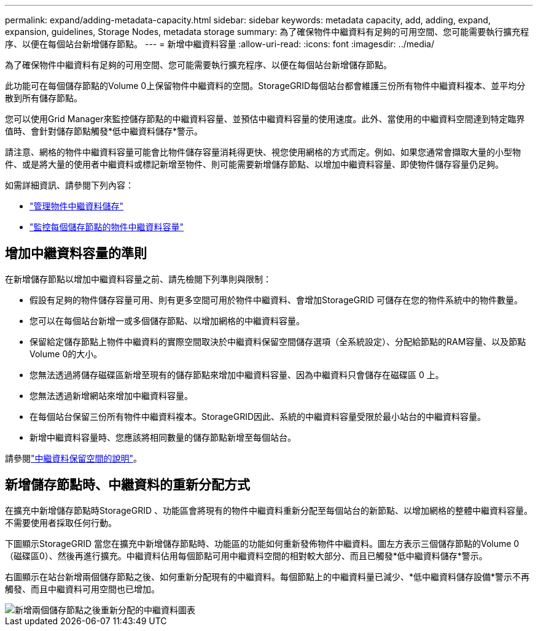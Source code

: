 ---
permalink: expand/adding-metadata-capacity.html 
sidebar: sidebar 
keywords: metadata capacity, add, adding, expand, expansion, guidelines, Storage Nodes, metadata storage 
summary: 為了確保物件中繼資料有足夠的可用空間、您可能需要執行擴充程序、以便在每個站台新增儲存節點。 
---
= 新增中繼資料容量
:allow-uri-read: 
:icons: font
:imagesdir: ../media/


[role="lead"]
為了確保物件中繼資料有足夠的可用空間、您可能需要執行擴充程序、以便在每個站台新增儲存節點。

此功能可在每個儲存節點的Volume 0上保留物件中繼資料的空間。StorageGRID每個站台都會維護三份所有物件中繼資料複本、並平均分散到所有儲存節點。

您可以使用Grid Manager來監控儲存節點的中繼資料容量、並預估中繼資料容量的使用速度。此外、當使用的中繼資料空間達到特定臨界值時、會針對儲存節點觸發*低中繼資料儲存*警示。

請注意、網格的物件中繼資料容量可能會比物件儲存容量消耗得更快、視您使用網格的方式而定。例如、如果您通常會擷取大量的小型物件、或是將大量的使用者中繼資料或標記新增至物件、則可能需要新增儲存節點、以增加中繼資料容量、即使物件儲存容量仍足夠。

如需詳細資訊、請參閱下列內容：

* link:../admin/managing-object-metadata-storage.html["管理物件中繼資料儲存"]
* link:../monitor/monitoring-storage-capacity.html#monitor-object-metadata-capacity-for-each-storage-node["監控每個儲存節點的物件中繼資料容量"]




== 增加中繼資料容量的準則

在新增儲存節點以增加中繼資料容量之前、請先檢閱下列準則與限制：

* 假設有足夠的物件儲存容量可用、則有更多空間可用於物件中繼資料、會增加StorageGRID 可儲存在您的物件系統中的物件數量。
* 您可以在每個站台新增一或多個儲存節點、以增加網格的中繼資料容量。
* 保留給定儲存節點上物件中繼資料的實際空間取決於中繼資料保留空間儲存選項（全系統設定）、分配給節點的RAM容量、以及節點Volume 0的大小。
* 您無法透過將儲存磁碟區新增至現有的儲存節點來增加中繼資料容量、因為中繼資料只會儲存在磁碟區 0 上。
* 您無法透過新增網站來增加中繼資料容量。
* 在每個站台保留三份所有物件中繼資料複本。StorageGRID因此、系統的中繼資料容量受限於最小站台的中繼資料容量。
* 新增中繼資料容量時、您應該將相同數量的儲存節點新增至每個站台。


請參閱link:../admin/managing-object-metadata-storage.html["中繼資料保留空間的說明"]。



== 新增儲存節點時、中繼資料的重新分配方式

在擴充中新增儲存節點時StorageGRID 、功能區會將現有的物件中繼資料重新分配至每個站台的新節點、以增加網格的整體中繼資料容量。不需要使用者採取任何行動。

下圖顯示StorageGRID 當您在擴充中新增儲存節點時、功能區的功能如何重新發佈物件中繼資料。圖左方表示三個儲存節點的Volume 0（磁碟區0）、然後再進行擴充。中繼資料佔用每個節點可用中繼資料空間的相對較大部分、而且已觸發*低中繼資料儲存*警示。

右圖顯示在站台新增兩個儲存節點之後、如何重新分配現有的中繼資料。每個節點上的中繼資料量已減少、*低中繼資料儲存設備*警示不再觸發、而且中繼資料可用空間也已增加。

image::../media/metadata_space_after_expansion.png[新增兩個儲存節點之後重新分配的中繼資料圖表]
